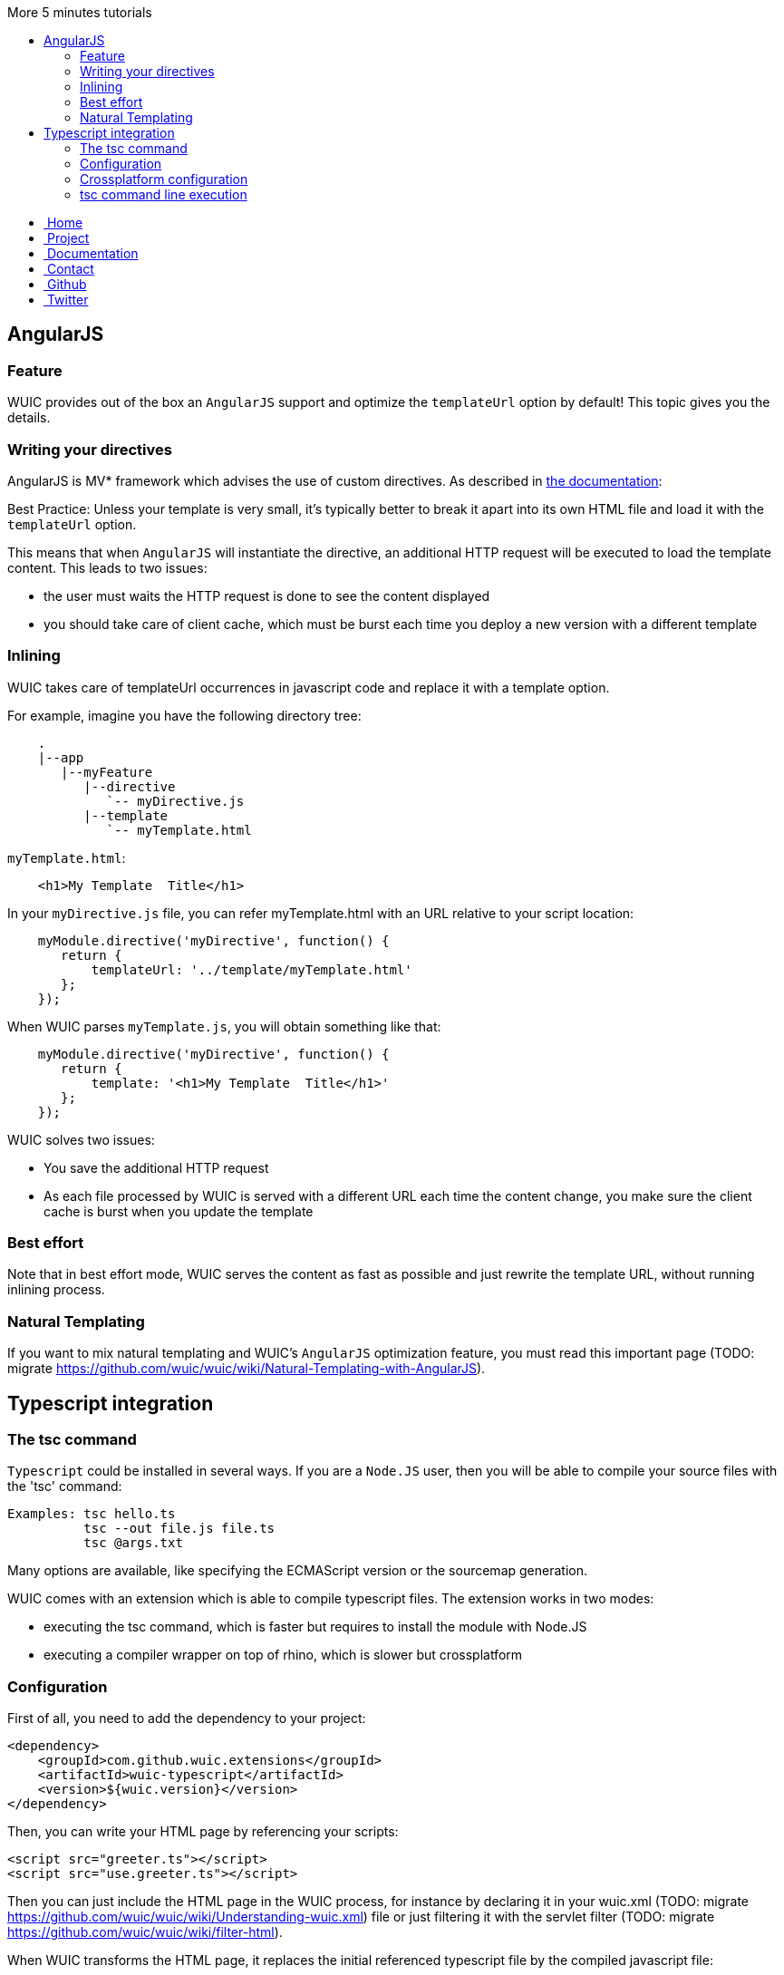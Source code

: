 :toc: right
:toc-title: More 5 minutes tutorials

++++
    <!-- styles -->
    <link href="bootstrap/css/bootstrap.css" rel="stylesheet" />
    <link href="wiki-css/theme.css" rel="stylesheet" />
    <link href="bootstrap/css/bootstrap-responsive.css" rel="stylesheet" />
    <link href="font-awesome/css/font-awesome.css" rel="stylesheet" />

    <!-- HTML5 shim, for IE6-8 support of HTML5 elements -->
    <!--[if lt IE 9]>
    <script src="../assets/js/html5shiv.js"></script>
    <![endif]-->

    <!-- Favicon -->
    <link rel="shortcut icon" href="wiki-images/logo/favicon.ico" type="image/x-icon">
    <link rel="icon" href="wiki-images/logo/favicon.ico" type="image/x-icon">

    <div class="masthead">
        <div class="navbar">
            <div class="navbar-inner">
                <div class="container">
                    <ul class="nav" role="navigation">
                        <!-- Logo and slogan -->
                        <li><a href="index.html"><i class="icon-home"></i><span class="hidden-phone">&nbsp;Home</span></a></li>
                        <li><a href="project.html"><i class="icon-star"></i><span class="hidden-phone">&nbsp;Project</span></a></li>
                        <li class="active"><a href="documentation.html"><i class="icon-book"></i><span class="hidden-phone">&nbsp;Documentation</span></a></li>
                        <li><a href="contact.html"><i class="icon-envelope"></i><span class="hidden-phone">&nbsp;Contact</span></a></li>
                        <li><a href="https://github.com/wuic/wuic" target="_blank" title="Wuic Github"><i class="icon-github"></i><span class="hidden-phone">&nbsp;Github</span></a></li>
                        <li><a href="https://twitter.com/wuic_project" target="_blank"><i class="icon-twitter"></i><span class="hidden-phone">&nbsp;Twitter</span></a></li>
                    </ul>
                </div>
            </div>
        </div><!-- /.navbar -->
    </div>
++++

== AngularJS

=== Feature

WUIC provides out of the box an `AngularJS` support and optimize the `templateUrl` option by default!
This topic gives you the details.

===  Writing your directives

AngularJS is MV* framework which advises the use of custom directives. As described in https://docs.angularjs.org/guide/directive[the documentation]:

[lead]
Best Practice: Unless your template is very small, it's typically better to break it apart into its own HTML file and load it with the `templateUrl` option.

This means that when `AngularJS` will instantiate the directive, an additional HTTP request will be executed to load the template content.
This leads to two issues:

* the user must waits the HTTP request is done to see the content displayed
* you should take care of client cache, which must be burst each time you deploy a new version with a different template

### Inlining

WUIC takes care of templateUrl occurrences in javascript code and replace it with a template option.

For example, imagine you have the following directory tree:

----
    .
    |--app
       |--myFeature
          |--directive
             `-- myDirective.js
          |--template
             `-- myTemplate.html
----

`myTemplate.html`:


[source,html]
----
    <h1>My Template  Title</h1>
----

In your `myDirective.js` file, you can refer myTemplate.html with an URL relative to your script location:


[source,javascript]
----
    myModule.directive('myDirective', function() {
       return {
           templateUrl: '../template/myTemplate.html'
       };
    });
----

When WUIC parses `myTemplate.js`, you will obtain something like that:

[source,javascript]
----
    myModule.directive('myDirective', function() {
       return {
           template: '<h1>My Template  Title</h1>'
       };
    });
----

WUIC solves two issues:

* You save the additional HTTP request
* As each file processed by WUIC is served with a different URL each time the content change, you make sure the client cache is burst when you update the template

=== Best effort

Note that in best effort mode, WUIC serves the content as fast as possible and just rewrite the template URL, without running inlining process.

=== Natural Templating

If you want to mix natural templating and WUIC's `AngularJS` optimization feature, you must read this important page (TODO: migrate https://github.com/wuic/wuic/wiki/Natural-Templating-with-AngularJS).

== Typescript integration

=== The tsc command

`Typescript` could be installed in several ways.
If you are a `Node.JS` user, then you will be able to compile your source files with the 'tsc' command:

----
Examples: tsc hello.ts
          tsc --out file.js file.ts
          tsc @args.txt
----

Many options are available, like specifying the ECMAScript version or the sourcemap generation.

WUIC comes with an extension which is able to compile typescript files. The extension works in two modes:

* executing the tsc command, which is faster but requires to install the module with Node.JS
* executing a compiler wrapper on top of rhino, which is slower but crossplatform

=== Configuration

First of all, you need to add the dependency to your project:

[source,xml]
----
<dependency>
    <groupId>com.github.wuic.extensions</groupId>
    <artifactId>wuic-typescript</artifactId>
    <version>${wuic.version}</version>
</dependency>
----

Then, you can write your HTML page by referencing your scripts:

[source,html]
----
<script src="greeter.ts"></script>
<script src="use.greeter.ts"></script>
----

Then you can just include the HTML page in the WUIC process, for instance by declaring it in your wuic.xml (TODO: migrate https://github.com/wuic/wuic/wiki/Understanding-wuic.xml)
file or just filtering it with the servlet filter (TODO: migrate https://github.com/wuic/wuic/wiki/filter-html).

When WUIC transforms the HTML page, it replaces the initial referenced typescript file by the compiled javascript file:

[source,html]
----
<script src="/wuic/56321344/myWorkflow/aggregate.ts.js"></script>
----

WUIC also serves a sourcemap file referenced in the compiled javascript.

=== Crossplatform configuration

By default, you don't need to install Node.JS to compile your typescript source files with WUIC.
The extension takes advantage from the https://www.npmjs.com/package/typescript-compiler[tsc wrapper project],
which is run with https://github.com/apigee/trireme[trireme], a `Node.JS` compatibility layer for the JVM.

However, because trireme uses `Rhino` to executes javascript code, the compilation is slow, even with the optimizations provided by the project.
This is not really a problem because compilation is performed at build time or when the server starts at runtime,
but in development you need to compile each time you change your sources.
In this case you might need to enable command line execution.

=== tsc command line execution

The tsc command line compiles your sources 10x faster than rhino-based compiler and could be very useful when you need to recompile your scripts in development.

Before switching to this mode, you need to install the typescript compiler:

----
npm install -g typescript
----

Then, just set the `c.g.wuic.engine.useNodeJs` setting to true in the `TypescriptConverterEngineBuilder`.
For instance, if you configure engines in your `wuic.xml`, you will write this:

[source,xml]
----
<engine-builders>
    <engine-builder type="TypescriptConverterEngineBuilder">
        <properties>
            <property key="c.g.wuic.engine.useNodeJs">true</property>
        </properties>
    </engine-builder>
</engine-builders>
----

Note: you can filter the value with maven to set this setting to true only in a development profile.
When you'll go in production, the setting will be false and you won't need to ask your ops to install `Node.JS`

++++
<!-- javascript
================================================== -->
<!-- Placed at the end of the document so the pages load faster -->
<script src="http://code.jquery.com/jquery-1.10.0.min.js"></script>
<script src="bootstrap/js/bootstrap.js"></script>
<script type="text/javascript">
    (function(i,s,o,g,r,a,m){i['GoogleAnalyticsObject']=r;i[r]=i[r]||function(){
        (i[r].q=i[r].q||[]).push(arguments)},i[r].l=1*new Date();a=s.createElement(o),
            m=s.getElementsByTagName(o)[0];a.async=1;a.src=g;m.parentNode.insertBefore(a,m)
    })(window,document,'script','//www.google-analytics.com/analytics.js','ga');
    ga('create', 'UA-40383819-1', 'github.io');
    ga('send', 'pageview');
</script>
++++
